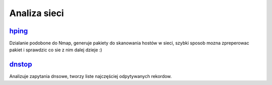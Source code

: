 Analiza sieci
=================================
.. _hping: http://www.hping.org/

hping_
---------
Dzialanie podobone do Nmap, generuje pakiety do skanowania hostów w sieci, szybki sposob mozna zpreperowac pakiet i sprawdzic co sie z nim dalej dzieje :) 

.. _dnstop: https://github.com/measurement-factory/dnstop

dnstop_
----------
Analizuje zapytania dnsowe, tworzy liste najczęściej odpytywanych rekordow.
